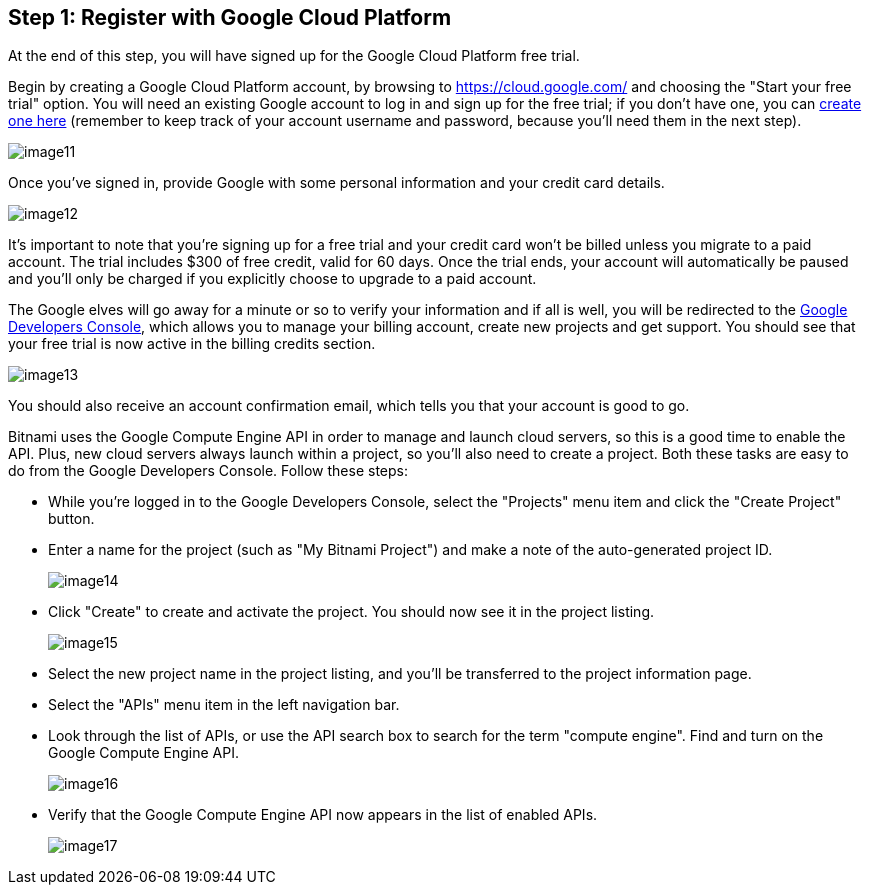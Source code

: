 == Step 1: Register with Google Cloud Platform

****
At the end of this step, you will have signed up for the Google Cloud Platform free trial.
****

Begin by creating a Google Cloud Platform account, by browsing to https://cloud.google.com/[https://cloud.google.com/] and choosing the "Start your free trial" option. You will need an existing Google account to log in and sign up for the free trial; if you don't have one, you can https://accounts.google.com/SignUp[create one here] (remember to keep track of your account username and password, because you'll need them in the next step).

image::{cloud}/image11.jpg[]

Once you've signed in, provide Google with some personal information and your credit card details.

image::{cloud}/image12.jpg[]

It's important to note that you're signing up for a free trial and your credit card won't be billed unless you migrate to a paid account. The trial includes $300 of free credit, valid for 60 days. Once the trial ends, your account will automatically be paused and you'll only be charged if you explicitly choose to upgrade to a paid account.

The Google elves will go away for a minute or so to verify your information and if all is well, you will be redirected to the https://developers.google.com/console[Google Developers Console], which allows you to manage your billing account, create new projects and get support. You should see that your free trial is now active in the billing credits section.

image::{cloud}/image13.jpg[]

You should also receive an account confirmation email, which tells you that your account is good to go.

Bitnami uses the Google Compute Engine API in order to manage and launch cloud servers, so this is a good time to enable the API. Plus, new cloud servers always launch within a project, so you'll also need to create a project. Both these tasks are easy to do from the Google Developers Console. Follow these steps:

 * While you're logged in to the Google Developers Console, select the "Projects" menu item and click the "Create Project" button.  
 * Enter a name for the project (such as "My Bitnami Project") and make a note of the auto-generated project ID.
+
image::{cloud}/image14.jpg[]


 * Click "Create" to create and activate the project. You should now see it in the project listing.
+
image::{cloud}/image15.jpg[]

 * Select the new project name in the project listing, and you'll be transferred to the project information page.
 * Select the "APIs" menu item in the left navigation bar.
 * Look through the list of APIs, or use the API search box to search for the term "compute engine". Find and turn on the Google Compute Engine API.
+
image::{cloud}/image16.jpg[]

 * Verify that the Google Compute Engine API now appears in the list of enabled APIs.
+
image::{cloud}/image17.jpg[]
